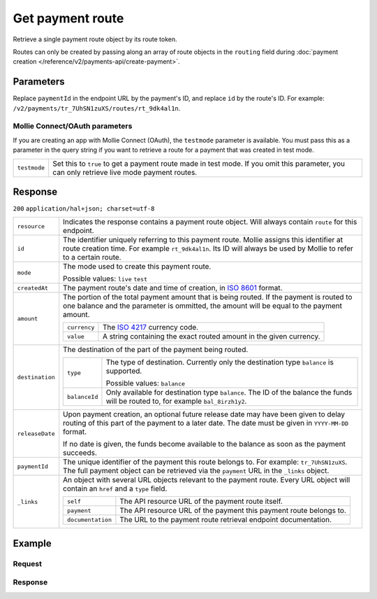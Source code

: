 Get payment route
=================
.. api-name:: Payments API
   :version: 2

.. endpoint::
   :method: GET
   :url: https://api.mollie.com/v2/payments/*paymentId*/routes/*id*

.. authentication::
   :api_keys: true
   :oauth: true

Retrieve a single payment route object by its route token.

Routes can only be created by passing along an array of route objects in the ``routing`` field during
:doc:`payment creation </reference/v2/payments-api/create-payment>`.

Parameters
----------
Replace ``paymentId`` in the endpoint URL by the payment's ID, and replace ``id`` by the route's ID. For example:
``/v2/payments/tr_7UhSN1zuXS/routes/rt_9dk4al1n``.

Mollie Connect/OAuth parameters
^^^^^^^^^^^^^^^^^^^^^^^^^^^^^^^
If you are creating an app with Mollie Connect (OAuth), the ``testmode`` parameter is available. You must pass this as a
parameter in the query string if you want to retrieve a route for a payment that was created in test mode.

.. list-table::
   :widths: auto

   * - ``testmode``

       .. type:: boolean
          :required: false

     - Set this to ``true`` to get a payment route made in test mode. If you omit this parameter, you can only retrieve
       live mode payment routes.

Response
--------
``200`` ``application/hal+json; charset=utf-8``

.. list-table::
   :widths: auto

   * - ``resource``

       .. type:: string

     - Indicates the response contains a payment route object. Will always contain ``route`` for this endpoint.

   * - ``id``

       .. type:: string

     - The identifier uniquely referring to this payment route. Mollie assigns this identifier at route creation time.
       For example ``rt_9dk4al1n``. Its ID will always be used by Mollie to refer to a certain route.

   * - ``mode``

       .. type:: string

     - The mode used to create this payment route.

       Possible values: ``live`` ``test``

   * - ``createdAt``

       .. type:: datetime

     - The payment route's date and time of creation, in `ISO 8601 <https://en.wikipedia.org/wiki/ISO_8601>`_ format.

   * - ``amount``

       .. type:: amount object

     - The portion of the total payment amount that is being routed. If the payment is routed to one balance and the
       parameter is ommitted, the amount will be equal to the payment amount.

       .. list-table::
          :widths: auto

          * - ``currency``

              .. type:: string

            - The `ISO 4217 <https://en.wikipedia.org/wiki/ISO_4217>`_ currency code.

          * - ``value``

              .. type:: string

            - A string containing the exact routed amount in the given currency.

   * - ``destination``

       .. type:: object

     - The destination of the part of the payment being routed.

       .. list-table::
          :widths: auto

          * - ``type``

              .. type:: string

            - The type of destination. Currently only the destination type ``balance`` is supported.

              Possible values: ``balance``

          * - ``balanceId``

              .. type:: string

            - Only available for destination type ``balance``. The ID of the balance the funds will be routed to, for
              example ``bal_8irzh1y2``.

   * - ``releaseDate``

       .. type:: date

     - Upon payment creation, an optional future release date may have been given to delay routing of this part of the
       payment to a later date. The date must be given in ``YYYY-MM-DD`` format.

       If no date is given, the funds become available to the balance as soon as the payment succeeds.

   * - ``paymentId``

       .. type:: string

     - The unique identifier of the payment this route belongs to. For example: ``tr_7UhSN1zuXS``. The full payment
       object can be retrieved via the ``payment`` URL in the ``_links`` object.

   * - ``_links``

       .. type:: object

     - An object with several URL objects relevant to the payment route. Every URL object will contain an ``href`` and a
       ``type`` field.

       .. list-table::
          :widths: auto

          * - ``self``

              .. type:: URL object

            - The API resource URL of the payment route itself.

          * - ``payment``

              .. type:: URL object

            - The API resource URL of the payment this payment route belongs to.

          * - ``documentation``

              .. type:: URL object

            - The URL to the payment route retrieval endpoint documentation.

Example
-------

Request
^^^^^^^
.. code-block:: bash
   :linenos:

   curl -X GET https://api.mollie.com/v2/payments/tr_7UhSN1zuXS/routes/rt_9dk4al1n \
       -H "Authorization: Bearer test_dHar4XY7LxsDOtmnkVtjNVWXLSlXsM"

Response
^^^^^^^^
.. code-block:: http
   :linenos:

   HTTP/1.1 200 OK
   Content-Type: application/hal+json; charset=utf-8

   {
       "resource": "route",
       "id": "rt_9dk4al1n",
       "mode": "test",
       "createdAt": "2018-03-20T13:13:37+00:00",
       "amount": {
           "value": "10.00",
           "currency": "EUR"
       },
       "destination": {
           "type": "balance",
           "balanceId": "bal_8irzh1y2"
       },
       "releaseDate": "2018-03-22",
       "paymentId": "tr_7UhSN1zuXS",
       "_links": {
           "self": {
               "href": "https://api.mollie.com/v2/payments/tr_7UhSN1zuXS/routes/rt_9dk4al1n",
               "type": "application/hal+json"
           },
           "payment": {
               "href": "https://api.mollie.com/v2/payments/tr_7UhSN1zuXS",
               "type": "application/hal+json"
           },
           "documentation": {
               "href": "https://docs.mollie.com/reference/v2/payments-api/get-payment-route",
               "type": "text/html"
           }
       }
   }
